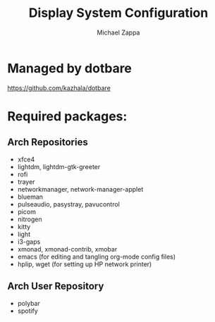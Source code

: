 #+TITLE:Display System Configuration
#+AUTHOR: Michael Zappa

* Managed by dotbare
https://github.com/kazhala/dotbare

* Required packages:
** Arch Repositories
- xfce4
- lightdm, lightdm-gtk-greeter
- rofi
- trayer
- networkmanager, network-manager-applet
- blueman
- pulseaudio, pasystray, pavucontrol
- picom
- nitrogen
- kitty
- light
- i3-gaps
- xmonad, xmonad-contrib, xmobar
- emacs (for editing and tangling org-mode config files)
- hplip, wget (for setting up HP network printer)
** Arch User Repository
- polybar
- spotify
